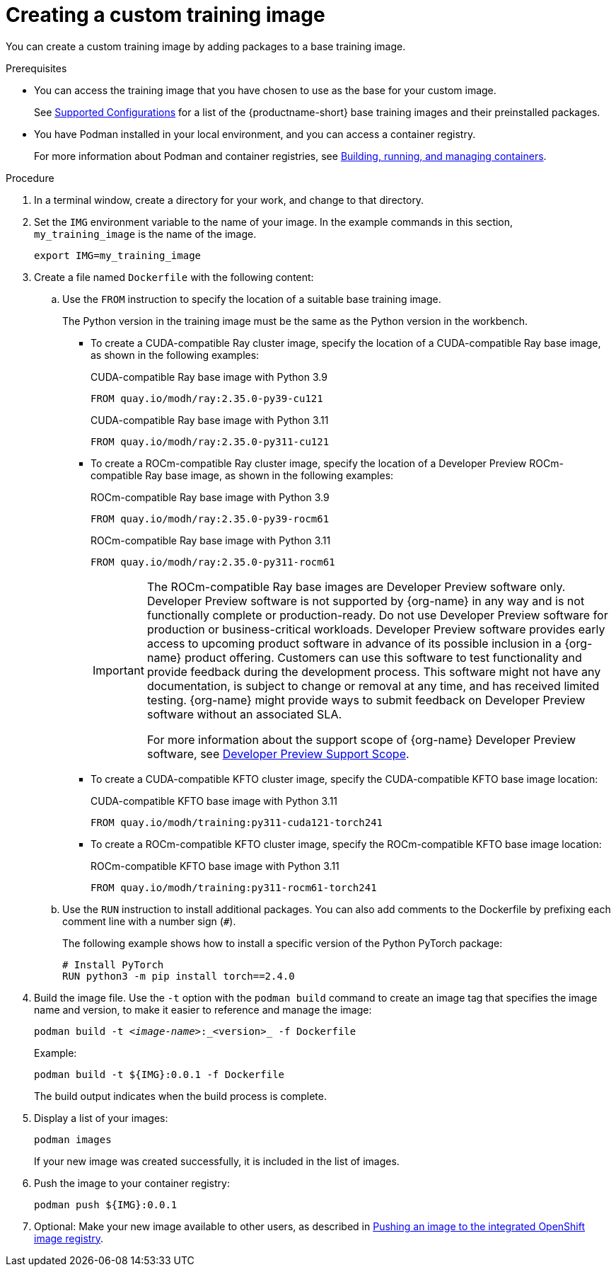 :_module-type: PROCEDURE

[id='creating-a-custom-training-image_{context}']
= Creating a custom training image

You can create a custom training image by adding packages to a base training image.

.Prerequisites

* You can access the training image that you have chosen to use as the base for your custom image. 
ifndef::upstream[]
+
See link:https://access.redhat.com/articles/rhoai-supported-configs[Supported Configurations] for a list of the {productname-short} base training images and their preinstalled packages.
endif::[]

* You have Podman installed in your local environment, and you can access a container registry.
+
For more information about Podman and container registries, see link:https://docs.redhat.com/en/documentation/red_hat_enterprise_linux/9/html/building_running_and_managing_containers/index[Building, running, and managing containers].


.Procedure

. In a terminal window, create a directory for your work, and change to that directory. 

. Set the `IMG` environment variable to the name of your image.
In the example commands in this section, `my_training_image` is the name of the image.
+
[source,subs="+quotes"]
----
export IMG=my_training_image
----

. Create a file named `Dockerfile` with the following content:

.. Use the `FROM` instruction to specify the location of a suitable base training image.
+
The Python version in the training image must be the same as the Python version in the workbench.

* To create a CUDA-compatible Ray cluster image, specify the location of a CUDA-compatible Ray base image, as shown in the following examples:
+
.CUDA-compatible Ray base image with Python 3.9
[source,bash]
----
FROM quay.io/modh/ray:2.35.0-py39-cu121
----
+
.CUDA-compatible Ray base image with Python 3.11
[source,bash]
----
FROM quay.io/modh/ray:2.35.0-py311-cu121
----
* To create a ROCm-compatible Ray cluster image, specify the location of a Developer Preview ROCm-compatible Ray base image, as shown in the following examples:
+
.ROCm-compatible Ray base image with Python 3.9
[source,bash]
----
FROM quay.io/modh/ray:2.35.0-py39-rocm61
----
+
.ROCm-compatible Ray base image with Python 3.11
[source,bash]
----
FROM quay.io/modh/ray:2.35.0-py311-rocm61
----
+
[IMPORTANT]
====
The ROCm-compatible Ray base images are Developer Preview software only. 
Developer Preview software is not supported by {org-name} in any way and is not functionally complete or production-ready. 
Do not use Developer Preview software for production or business-critical workloads. 
Developer Preview software provides early access to upcoming product software in advance of its possible inclusion in a {org-name} product offering. 
Customers can use this software to test functionality and provide feedback during the development process. 
This software might not have any documentation, is subject to change or removal at any time, and has received limited testing. 
{org-name} might provide ways to submit feedback on Developer Preview software without an associated SLA.

For more information about the support scope of {org-name} Developer Preview software, see link:https://access.redhat.com/support/offerings/devpreview/[Developer Preview Support Scope].
====

* To create a CUDA-compatible KFTO cluster image, specify the CUDA-compatible KFTO base image location:
+
.CUDA-compatible KFTO base image with Python 3.11
[source,bash]
----
FROM quay.io/modh/training:py311-cuda121-torch241
----

* To create a ROCm-compatible KFTO cluster image, specify the ROCm-compatible KFTO base image location:
+
.ROCm-compatible KFTO base image with Python 3.11
[source,bash]
----
FROM quay.io/modh/training:py311-rocm61-torch241
----



.. Use the `RUN` instruction to install additional packages.
You can also add comments to the Dockerfile by prefixing each comment line with a number sign (`#`).
+
The following example shows how to install a specific version of the Python PyTorch package:
+
[source,bash]
----
# Install PyTorch
RUN python3 -m pip install torch==2.4.0
----


. Build the image file. 
Use the `-t` option with the `podman build` command to create an image tag that specifies the image name and version, to make it easier to reference and manage the image: 
+
[source,subs="+quotes"]
----
podman build -t _<image-name>_:_<version>_ -f Dockerfile
----
+
Example:
+
[source,bash]
----
podman build -t ${IMG}:0.0.1 -f Dockerfile
----
+
The build output indicates when the build process is complete.

. Display a list of your images:
+
[source,subs="+quotes"]
----
podman images
----
+
If your new image was created successfully, it is included in the list of images.

. Push the image to your container registry:
+
[source,bash]
----
podman push ${IMG}:0.0.1
----

. Optional: Make your new image available to other users, as described in link:{rhoaidocshome}{default-format-url}/working_with_distributed_workloads/managing-custom-training-images_distributed-workloads#pushing-an-image-to-the-integrated-openshift-image-registry_distributed-workloads[Pushing an image to the integrated OpenShift image registry].

